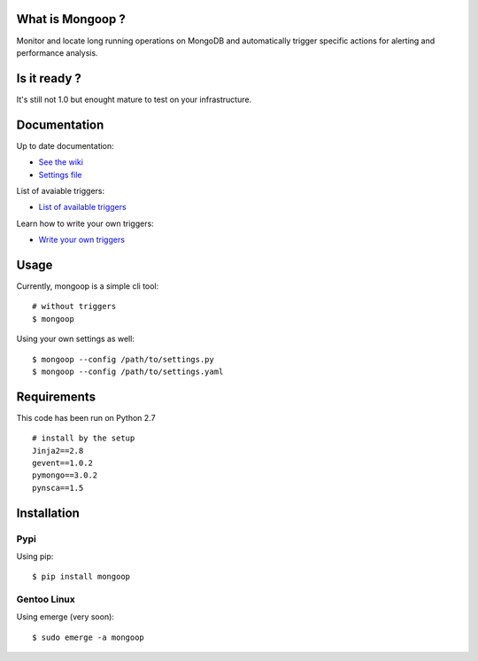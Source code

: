 What is Mongoop ?
=================
Monitor and locate long running operations on MongoDB and automatically trigger specific actions for alerting and performance analysis.

Is it ready ?
=============
It's still not 1.0 but enought mature to test on your infrastructure.

Documentation
=============
Up to date documentation:

- `See the wiki <https://github.com/lujeni/mongoop/wiki>`_

- `Settings file <https://github.com/lujeni/mongoop/Settings-File>`_

List of avaiable triggers:

- `List of available triggers <https://github.com/lujeni/mongoop/wiki/Available-Triggers>`_

Learn how to write your own triggers:

- `Write your own triggers <https://github.com/lujeni/mongoop/wiki/Write-your-own-triggers>`_

Usage
=====
Currently, mongoop is a simple cli tool:
::
    # without triggers
    $ mongoop


Using your own settings as well:
::

    $ mongoop --config /path/to/settings.py
    $ mongoop --config /path/to/settings.yaml


Requirements
============
This code has been run on Python 2.7
::

  # install by the setup
  Jinja2==2.8
  gevent==1.0.2
  pymongo==3.0.2
  pynsca==1.5

Installation
============
Pypi
----
Using pip:
::

    $ pip install mongoop

Gentoo Linux
------------
Using emerge (very soon):
::

    $ sudo emerge -a mongoop
